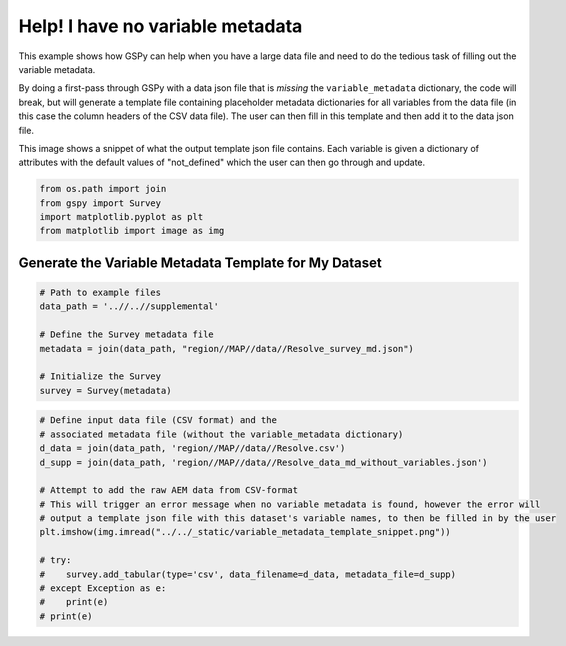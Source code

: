 
.. DO NOT EDIT.
.. THIS FILE WAS AUTOMATICALLY GENERATED BY SPHINX-GALLERY.
.. TO MAKE CHANGES, EDIT THE SOURCE PYTHON FILE:
.. "examples/Creating_GS_Files/help_I_have_no_variable_metadata.py"
.. LINE NUMBERS ARE GIVEN BELOW.

.. only:: html

    .. note::
        :class: sphx-glr-download-link-note

        :ref:`Go to the end <sphx_glr_download_examples_Creating_GS_Files_help_I_have_no_variable_metadata.py>`
        to download the full example code

.. rst-class:: sphx-glr-example-title

.. _sphx_glr_examples_Creating_GS_Files_help_I_have_no_variable_metadata.py:


Help! I have no variable metadata
---------------------------------

This example shows how GSPy can help when you have a large data file and need to do the tedious task of filling out the variable metadata.

By doing a first-pass through GSPy with a data json file that is *missing* the ``variable_metadata`` dictionary, the code will break, but will generate a template file containing placeholder metadata dictionaries for all variables from the data file (in this case the column headers of the CSV data file). The user can then fill in this template and then add it to the data json file.

This image shows a snippet of what the output template json file contains. Each variable is given a dictionary of attributes with the default values of "not_defined" which the user can then go through and update.

.. GENERATED FROM PYTHON SOURCE LINES 13-19

.. code-block:: Python


    from os.path import join
    from gspy import Survey
    import matplotlib.pyplot as plt
    from matplotlib import image as img


.. GENERATED FROM PYTHON SOURCE LINES 20-22

Generate the Variable Metadata Template for My Dataset
++++++++++++++++++++++++++++++++++++++++++++++++++++++

.. GENERATED FROM PYTHON SOURCE LINES 22-32

.. code-block:: Python


    # Path to example files
    data_path = '..//..//supplemental'

    # Define the Survey metadata file
    metadata = join(data_path, "region//MAP//data//Resolve_survey_md.json")

    # Initialize the Survey
    survey = Survey(metadata)


.. GENERATED FROM PYTHON SOURCE LINES 33-50

.. code-block:: Python


    # Define input data file (CSV format) and the
    # associated metadata file (without the variable_metadata dictionary)
    d_data = join(data_path, 'region//MAP//data//Resolve.csv')
    d_supp = join(data_path, 'region//MAP//data//Resolve_data_md_without_variables.json')

    # Attempt to add the raw AEM data from CSV-format
    # This will trigger an error message when no variable metadata is found, however the error will
    # output a template json file with this dataset's variable names, to then be filled in by the user
    plt.imshow(img.imread("../../_static/variable_metadata_template_snippet.png"))

    # try:
    #    survey.add_tabular(type='csv', data_filename=d_data, metadata_file=d_supp)
    # except Exception as e:
    #    print(e)
    # print(e)


.. GENERATED FROM PYTHON SOURCE LINES 51-54

.. image:: ..//..//_static//variable_metadata_template_snippet.png
   :scale: 50 %
   :align: center


.. _sphx_glr_download_examples_Creating_GS_Files_help_I_have_no_variable_metadata.py:

.. only:: html

  .. container:: sphx-glr-footer sphx-glr-footer-example

    .. container:: sphx-glr-download sphx-glr-download-jupyter

      :download:`Download Jupyter notebook: help_I_have_no_variable_metadata.ipynb <help_I_have_no_variable_metadata.ipynb>`

    .. container:: sphx-glr-download sphx-glr-download-python

      :download:`Download Python source code: help_I_have_no_variable_metadata.py <help_I_have_no_variable_metadata.py>`


.. only:: html

 .. rst-class:: sphx-glr-signature

    `Gallery generated by Sphinx-Gallery <https://sphinx-gallery.github.io>`_
